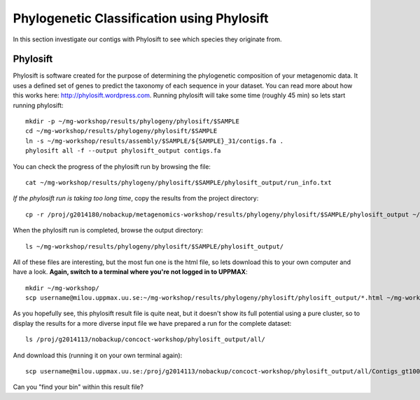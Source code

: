 ===========================================
Phylogenetic Classification using Phylosift
===========================================
In this section investigate our contigs with Phylosift to see which species they originate from.

Phylosift
=========
Phylosift is software created for the purpose of determining the phylogenetic composition of your metagenomic data. It uses a defined set of genes to predict the taxonomy of each sequence in your dataset. You can read more about how this works here: http://phylosift.wordpress.com. Running phylosift will take some time (roughly 45 min) so lets start running phylosift::

    mkdir -p ~/mg-workshop/results/phylogeny/phylosift/$SAMPLE
    cd ~/mg-workshop/results/phylogeny/phylosift/$SAMPLE
    ln -s ~/mg-workshop/results/assembly/$SAMPLE/${SAMPLE}_31/contigs.fa .
    phylosift all -f --output phylosift_output contigs.fa

You can check the progress of the phylosift run by browsing the file::
    
    cat ~/mg-workshop/results/phylogeny/phylosift/$SAMPLE/phylosift_output/run_info.txt

*If the phylosift run is taking too long time*, copy the results from the project directory::

    cp -r /proj/g2014180/nobackup/metagenomics-workshop/results/phylogeny/phylosift/$SAMPLE/phylosift_output ~/mg-workshop/results/phylogeny/phylosift/$SAMPLE/

When the phylosift run is completed, browse the output directory::

    ls ~/mg-workshop/results/phylogeny/phylosift/$SAMPLE/phylosift_output/

All of these files are interesting, but the most fun one is the html file, so lets download this to your own computer and have a look.
**Again, switch to a terminal where you're not logged in to UPPMAX**::

    mkdir ~/mg-workshop/
    scp username@milou.uppmax.uu.se:~/mg-workshop/results/phylogeny/phylosift/phylosift_output/*.html ~/mg-workshop/

As you hopefully see, this phylosift result file is quite neat, but it doesn't show its full potential using a pure cluster, so to display the results for a more diverse input file we have prepared a run for the complete dataset::

    ls /proj/g2014113/nobackup/concoct-workshop/phylosift_output/all/

And download this (running it on your own terminal again)::

    scp username@milou.uppmax.uu.se:/proj/g2014113/nobackup/concoct-workshop/phylosift_output/all/Contigs_gt1000.fa.html ~/Desktop/

Can you "find your bin" within this result file?

